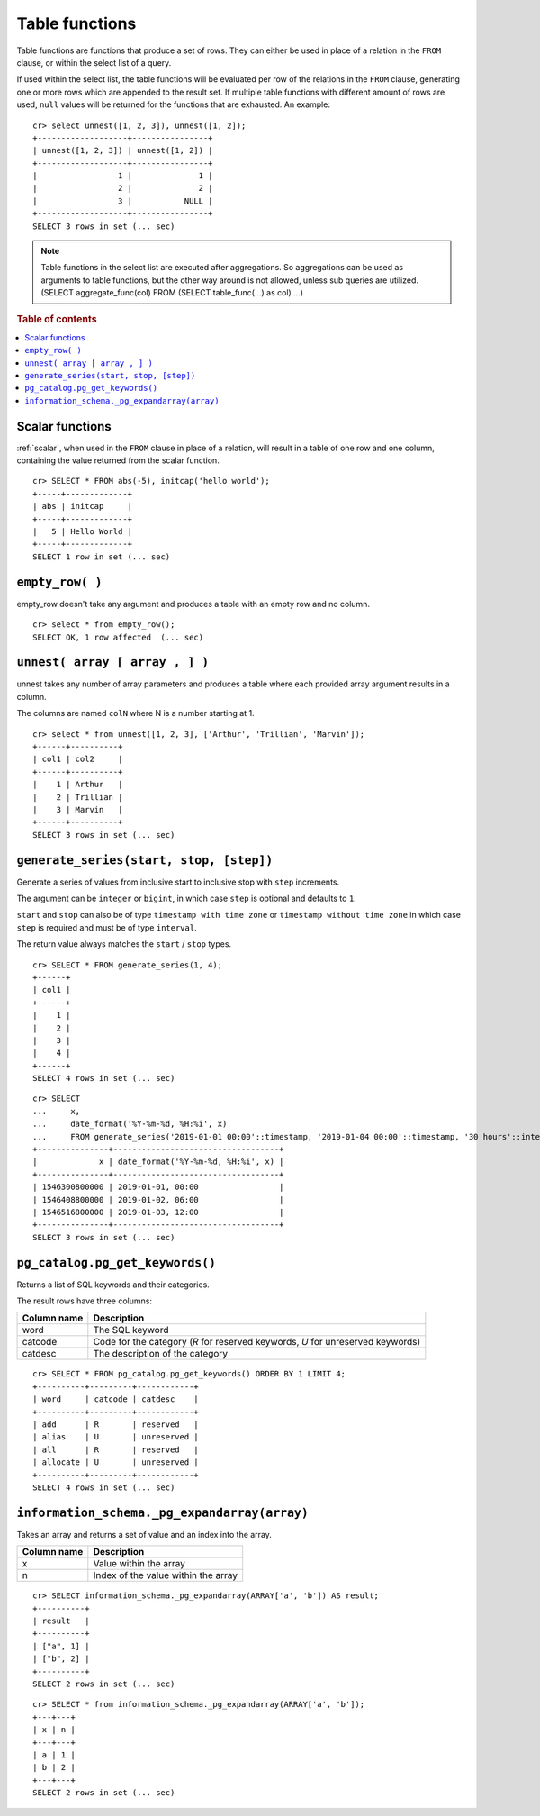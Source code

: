 .. highlight:: psql

.. _ref-table-functions:

===============
Table functions
===============

Table functions are functions that produce a set of rows.
They can either be used in place of a relation in the ``FROM`` clause,
or within the select list of a query.

If used within the select list, the table functions will be evaluated
per row of the relations in the ``FROM`` clause,
generating one or more rows which are appended to the result set.
If multiple table functions with different amount of rows are used, ``null``
values will be returned for the functions that are exhausted. An example::


    cr> select unnest([1, 2, 3]), unnest([1, 2]);
    +-------------------+----------------+
    | unnest([1, 2, 3]) | unnest([1, 2]) |
    +-------------------+----------------+
    |                 1 |              1 |
    |                 2 |              2 |
    |                 3 |           NULL |
    +-------------------+----------------+
    SELECT 3 rows in set (... sec)


.. note::

    Table functions in the select list are executed after aggregations. So
    aggregations can be used as arguments to table functions, but the other way
    around is not allowed, unless sub queries are utilized.
    (SELECT aggregate_func(col) FROM (SELECT table_func(...) as col) ...)

.. rubric:: Table of contents

.. contents::
   :local:

.. _table-functions-scalar:

Scalar functions
================

:ref:`scalar`, when used in the ``FROM`` clause in place of a relation,
will result in a table of one row and one column, containing the value
returned from the scalar function.

::

    cr> SELECT * FROM abs(-5), initcap('hello world');
    +-----+-------------+
    | abs | initcap     |
    +-----+-------------+
    |   5 | Hello World |
    +-----+-------------+
    SELECT 1 row in set (... sec)


``empty_row( )``
================
empty_row doesn't take any argument and produces a table with an empty row and
no column.

::

    cr> select * from empty_row();
    SELECT OK, 1 row affected  (... sec)


.. _unnest:

``unnest( array [ array , ] )``
===============================

unnest takes any number of array parameters and produces a table where each
provided array argument results in a column.

The columns are named ``colN`` where N is a number starting at 1.

::

    cr> select * from unnest([1, 2, 3], ['Arthur', 'Trillian', 'Marvin']);
    +------+----------+
    | col1 | col2     |
    +------+----------+
    |    1 | Arthur   |
    |    2 | Trillian |
    |    3 | Marvin   |
    +------+----------+
    SELECT 3 rows in set (... sec)


.. _table-functions-generate-series:

``generate_series(start, stop, [step])``
========================================

Generate a series of values from inclusive start to inclusive stop with
``step`` increments.

The argument can be ``integer`` or ``bigint``, in which case ``step`` is
optional and defaults to ``1``.

``start`` and ``stop`` can also be of type ``timestamp with time zone`` or
``timestamp without time zone`` in which case ``step`` is required and must be
of type ``interval``.

The return value always matches the ``start`` / ``stop`` types.


::

    cr> SELECT * FROM generate_series(1, 4);
    +------+
    | col1 |
    +------+
    |    1 |
    |    2 |
    |    3 |
    |    4 |
    +------+
    SELECT 4 rows in set (... sec)

::

    cr> SELECT 
    ...     x,
    ...     date_format('%Y-%m-%d, %H:%i', x) 
    ...     FROM generate_series('2019-01-01 00:00'::timestamp, '2019-01-04 00:00'::timestamp, '30 hours'::interval) AS t(x);
    +---------------+-----------------------------------+
    |             x | date_format('%Y-%m-%d, %H:%i', x) |
    +---------------+-----------------------------------+
    | 1546300800000 | 2019-01-01, 00:00                 |
    | 1546408800000 | 2019-01-02, 06:00                 |
    | 1546516800000 | 2019-01-03, 12:00                 |
    +---------------+-----------------------------------+
    SELECT 3 rows in set (... sec)


.. _pg_catalog.pg_get_keywords:


``pg_catalog.pg_get_keywords()``
================================

Returns a list of SQL keywords and their categories.

The result rows have three columns:

.. list-table::
    :header-rows: 1

    * - Column name
      - Description
    * - word
      - The SQL keyword
    * - catcode
      - Code for the category (`R` for reserved keywords, `U` for unreserved
        keywords)
    * - catdesc
      - The description of the category

::

    cr> SELECT * FROM pg_catalog.pg_get_keywords() ORDER BY 1 LIMIT 4;
    +----------+---------+------------+
    | word     | catcode | catdesc    |
    +----------+---------+------------+
    | add      | R       | reserved   |
    | alias    | U       | unreserved |
    | all      | R       | reserved   |
    | allocate | U       | unreserved |
    +----------+---------+------------+
    SELECT 4 rows in set (... sec)


.. _information_schema._pg_expandarray:

``information_schema._pg_expandarray(array)``
=============================================

Takes an array and returns a set of value and an index into the array.

.. list-table::
    :header-rows: 1

    * - Column name
      - Description
    * - x
      - Value within the array
    * - n
      - Index of the value within the array

::

    cr> SELECT information_schema._pg_expandarray(ARRAY['a', 'b']) AS result;
    +----------+
    | result   |
    +----------+
    | ["a", 1] |
    | ["b", 2] |
    +----------+
    SELECT 2 rows in set (... sec)

::

    cr> SELECT * from information_schema._pg_expandarray(ARRAY['a', 'b']);
    +---+---+
    | x | n |
    +---+---+
    | a | 1 |
    | b | 2 |
    +---+---+
    SELECT 2 rows in set (... sec)

